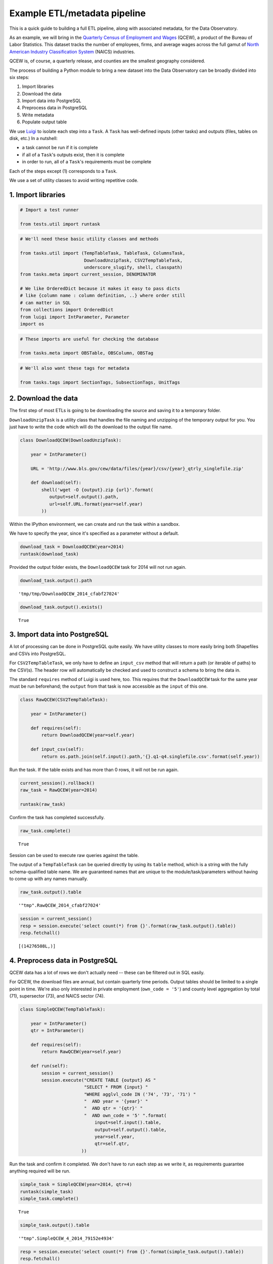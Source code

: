 Example ETL/metadata pipeline
=============================

This is a quick guide to building a full ETL pipeline, along with
associated metadata, for the Data Observatory.

As an example, we will bring in the `Quarterly Census of Employment and
Wages <http://www.bls.gov/cew/>`__ (QCEW), a product of the Bureau of
Labor Statistics. This dataset tracks the number of employees, firms,
and average wages across the full gamut of `North American Industry
Classification System <http://www.census.gov/eos/www/naics/>`__ (NAICS)
industries.

QCEW is, of course, a quarterly release, and counties are the smallest
geography considered.

The process of building a Python module to bring a new dataset into the
Data Observatory can be broadly divided into six steps:

1. Import libraries
2. Download the data
3. Import data into PostgreSQL
4. Preprocess data in PostgreSQL
5. Write metadata
6. Populate output table

We use `Luigi <https://luigi.readthedocs.io/en/stable/>`__ to isolate
each step into a ``Task``. A ``Task`` has well-defined inputs (other
tasks) and outputs (files, tables on disk, etc.) In a nutshell:

-  a task cannot be run if it is complete
-  if all of a ``Task``'s outputs exist, then it is complete
-  in order to run, all of a ``Task``'s requirements must be complete

Each of the steps except (1) corresponds to a ``Task``.

We use a set of utility classes to avoid writing repetitive code.

1. Import libraries
-------------------

.. code:: python

    # Import a test runner
    
    from tests.util import runtask

.. code:: python

    # We'll need these basic utility classes and methods
    
    from tasks.util import (TempTableTask, TableTask, ColumnsTask,
                            DownloadUnzipTask, CSV2TempTableTask,
                            underscore_slugify, shell, classpath)
    from tasks.meta import current_session, DENOMINATOR
    
    # We like OrderedDict because it makes it easy to pass dicts
    # like {column name : column definition, ..} where order still
    # can matter in SQL
    from collections import OrderedDict
    from luigi import IntParameter, Parameter
    import os

.. code:: python

    # These imports are useful for checking the database
    
    from tasks.meta import OBSTable, OBSColumn, OBSTag

.. code:: python

    # We'll also want these tags for metadata
    
    from tasks.tags import SectionTags, SubsectionTags, UnitTags

2. Download the data
--------------------

The first step of most ETLs is going to be downloading the source and
saving it to a temporary folder.

``DownloadUnzipTask`` is a utility class that handles the file naming
and unzipping of the temporary output for you. You just have to write
the code which will do the download to the output file name.

.. code:: python

    class DownloadQCEW(DownloadUnzipTask):
        
        year = IntParameter()
        
        URL = 'http://www.bls.gov/cew/data/files/{year}/csv/{year}_qtrly_singlefile.zip'
        
        def download(self):
            shell('wget -O {output}.zip {url}'.format(
               output=self.output().path,
               url=self.URL.format(year=self.year)
            ))

Within the IPython environment, we can create and run the task within a
sandbox.

We have to specify the year, since it's specified as a parameter without
a default.

.. code:: python

    download_task = DownloadQCEW(year=2014)
    runtask(download_task)

Provided the output folder exists, the ``DownloadQCEW`` task for 2014
will not run again.

.. code:: python

    download_task.output().path




.. parsed-literal::

    'tmp/tmp/DownloadQCEW_2014_cfabf27024'



.. code:: python

    download_task.output().exists()




.. parsed-literal::

    True



3. Import data into PostgreSQL
------------------------------

A lot of processing can be done in PostgreSQL quite easily. We have
utility classes to more easily bring both Shapefiles and CSVs into
PostgreSQL.

For ``CSV2TempTableTask``, we only have to define an ``input_csv``
method that will return a path (or iterable of paths) to the CSV(s). The
header row will automatically be checked and used to construct a schema
to bring the data in.

The standard ``requires`` method of Luigi is used here, too. This
requires that the ``DownloadQCEW`` task for the same year must be run
beforehand; the ``output`` from that task is now accessible as the
``input`` of this one.

.. code:: python

    class RawQCEW(CSV2TempTableTask):
        
        year = IntParameter()
        
        def requires(self):
            return DownloadQCEW(year=self.year)
            
        def input_csv(self):
            return os.path.join(self.input().path,'{}.q1-q4.singlefile.csv'.format(self.year))

Run the task. If the table exists and has more than 0 rows, it will not
be run again.

.. code:: python

    
    current_session().rollback()
    raw_task = RawQCEW(year=2014)
    
    runtask(raw_task)

Confirm the task has completed successfully.

.. code:: python

    raw_task.complete()




.. parsed-literal::

    True



Session can be used to execute raw queries against the table.

The output of a ``TempTableTask`` can be queried directly by using its
``table`` method, which is a string with the fully schema-qualified
table name. We are guaranteed names that are unique to the
module/task/parameters without having to come up with any names
manually.

.. code:: python

    raw_task.output().table




.. parsed-literal::

    '"tmp".RawQCEW_2014_cfabf27024'



.. code:: python

    session = current_session()
    resp = session.execute('select count(*) from {}'.format(raw_task.output().table))
    resp.fetchall()




.. parsed-literal::

    [(14276508L,)]



4. Preprocess data in PostgreSQL
--------------------------------

QCEW data has a lot of rows we don't actually need -- these can be
filtered out in SQL easily.

For QCEW, the download files are annual, but contain quarterly time
periods. Output tables should be limited to a single point in time.
We're also only interested in private employment (``own_code = '5'``)
and county level aggregation by total (71), supersector (73), and NAICS
sector (74).

.. code:: python

    class SimpleQCEW(TempTableTask):
        
        year = IntParameter()
        qtr = IntParameter()
        
        def requires(self):
            return RawQCEW(year=self.year)
        
        def run(self):
            session = current_session()
            session.execute("CREATE TABLE {output} AS "
                            "SELECT * FROM {input} "
                            "WHERE agglvl_code IN ('74', '73', '71') "
                            "  AND year = '{year}' "
                            "  AND qtr = '{qtr}' "
                            "  AND own_code = '5' ".format(
                                input=self.input().table,
                                output=self.output().table,
                                year=self.year,
                                qtr=self.qtr,
                           ))

Run the task and confirm it completed. We don't have to run each step as
we write it, as requirements guarantee anything required will be run.

.. code:: python

    simple_task = SimpleQCEW(year=2014, qtr=4)
    runtask(simple_task)
    simple_task.complete()




.. parsed-literal::

    True



.. code:: python

    simple_task.output().table




.. parsed-literal::

    '"tmp".SimpleQCEW_4_2014_79152e4934'



.. code:: python

    resp = session.execute('select count(*) from {}'.format(simple_task.output().table))
    resp.fetchall()




.. parsed-literal::

    [(97167L,)]



5. Write metadata
-----------------

We have to create metadata for the measures we're interested in from
QCEW. Often metadata don't take parameters, but this one is, since we
have to reorganize the table from one row per NAICS code to one column
per NAICS code, which is easiest done programmatically.

The ``ColumnsTask`` provides a structure for generating metadata. The
only required method is ``columns``. What must be returned from that
method is an ``OrderedDict`` whose values are all ``OBSColumn`` and
whose keys are all strings. The keys may be used as human-readable
column names in tables based off this metadata, although that is not
always the case. If the ``id`` of the ``OBSColumn`` is left blank, the
dict's key will be used to generate it (qualified by the module).

Also, conventionally there will be a ``requires`` method that brings in
our standard tags: ``SectionTags``, ``SubsectionTags``, and
``UnitTags``. This is an example of defining several tasks as
prerequisites: the outputs of those tasks will be accessible via
``self.input()[<key>]`` in other methods.

.. code:: python

    from tasks.us.naics import (NAICS_CODES, is_supersector, is_sector,
                                get_parent_code)
    
    class QCEWColumns(ColumnsTask):
        
        naics_code = Parameter()
        
        def requires(self):
            requirements = {
                'sections': SectionTags(),
                'subsections': SubsectionTags(),
                'units': UnitTags(),
            }
            parent_code = get_parent_code(self.naics_code)
            if parent_code:
                requirements['parent'] = QCEWColumns(naics_code=parent_code) 
    
            return requirements
        
        def columns(self):
            cols = OrderedDict()
            code, name, description = self.naics_code, NAICS_CODES[self.naics_code], ''
            
            # This gives us easier access to the tags we defined as dependencies
            input_ = self.input()
            units = input_['units']
            sections = input_['sections']
            subsections = input_['subsections']
            parent = input_.get('parent')
            cols['avg_wkly_wage'] = OBSColumn(
                # Make sure the column ID is unique within this module
                # If left blank, will be taken from this column's key in the output OrderedDict
                id=underscore_slugify(u'avg_wkly_wage_{}'.format(code)),
                # The PostgreSQL type of this column.  Generally Numeric for numbers and Text
                # for categories.
                type='Numeric',
                # Human-readable name.  Will be used as header in the catalog
                name=u'Average weekly wage for {} establishments'.format(name),
                # Human-readable description.  Will be used as content in the catalog.
                description=u'Average weekly wage for a given quarter in the {name} industry (NAICS {code}).'
                            u'{name} is {description}.'.format(name=name, code=code, description=description),
                # Ranking of importance, sometimes used to favor certain measures in auto-selection
                # Weight of 0 will hide this column from the user.  We generally use between 0 and 10
                weight=5,
                # How this measure was derived, for example "sum", "median", "average", etc.
                # In cases of "sum", this means functions downstream can construct estimates
                # for arbitrary geographies
                aggregate='average',
                # Tags are our way of noting aspects of this measure like its unit, the country
                # it's relevant to, and which section(s) of the catalog it should appear in.
                tags=[units['money'], sections['united_states'], subsections['income']],
            )
            cols['qtrly_estabs'] = OBSColumn(
                id=underscore_slugify(u'qtrly_estabs_{}'.format(code)),
                type='Numeric',
                name=u'Establishments in {}'.format(name),
                description=u'Count of establishments in a given quarter in the {name} industry (NAICS {code}).'
                            u'{name} is {description}.'.format(name=name, code=code, description=description),
                weight=5,
                aggregate='sum',
                tags=[units['businesses'], sections['united_states'], subsections['commerce_economy']],
                targets={parent['qtrly_estabs']: DENOMINATOR} if parent else {},
            )
            cols['month3_emplvl'] = OBSColumn(
                id=underscore_slugify(u'month3_emplvl_{}'.format(code)),
                type='Numeric',
                name=u'Employees in {} establishments'.format(name),
                description=u'Number of employees in the third month of a given quarter with the {name} '
                            u'industry (NAICS {code}). {name} is {description}.'.format(
                                name=name, code=code, description=description),
                weight=5,
                aggregate='sum',
                tags=[units['people'], sections['united_states'], subsections['employment']],
            )
            cols['lq_avg_wkly_wage'] = OBSColumn(
                id=underscore_slugify(u'lq_avg_wkly_wage_{}'.format(code)),
                type='Numeric',
                name=u'Average weekly wage location quotient for {} establishments'.format(name),
                description=u'Location quotient of the average weekly wage for a given quarter relative to '
                            u'the U.S. (Rounded to the hundredths place) within the {name} industry (NAICS {code}).'
                            u'{name} is {description}.'.format(name=name, code=code, description=description),
                weight=3,
                aggregate=None,
                tags=[units['ratio'], sections['united_states'], subsections['income']],
            )
            cols['lq_qtrly_estabs'] = OBSColumn(
                id=underscore_slugify(u'lq_qtrly_estabs_{}'.format(code)),
                type='Numeric',
                name=u'Location quotient of establishments in {}'.format(name),
                description=u'Location quotient of the quarterly establishment count relative to '
                            u'the U.S. (Rounded to the hundredths place) within the {name} industry (NAICS {code}).'
                            u'{name} is {description}.'.format(name=name, code=code, description=description),
                weight=3,
                aggregate=None,
                tags=[units['ratio'], sections['united_states'], subsections['commerce_economy']],
            )
            cols['lq_month3_emplvl'] = OBSColumn(
                id=underscore_slugify(u'lq_month3_emplvl_{}'.format(code)),
                type='Numeric',
                name=u'Employment level location quotient in {} establishments'.format(name),
                description=u'Location quotient of the employment level for the third month of a given quarter '
                            u'relative to the U.S. (Rounded to the hundredths place) within the {name} '
                            u'industry (NAICS {code}). {name} is {description}.'.format(
                                name=name, code=code, description=description),
                weight=3,
                aggregate=None,
                tags=[units['ratio'], sections['united_states'], subsections['employment']],
            )
            return cols

We should never run metadata tasks on their own -- they should be
defined as requirements by ``TableTask``, below -- but it is possible to
do so, as an example.

NAICS code '1025' is the supersector for eduction & health.

.. code:: python

    education_health_columns = QCEWColumns(naics_code='1025')
    runtask(education_health_columns)
    education_health_columns.complete()




.. parsed-literal::

    True



Output from a ``ColumnsTask`` is an ``OrderedDict`` with the columns
wrapped in ``ColumnTarget``\ s, which allow us to pass them around
without immediately committing them to the database.

.. code:: python

    education_health_columns.output()




.. parsed-literal::

    OrderedDict([('avg_wkly_wage', <tasks.util.ColumnTarget at 0x7f12a40eead0>),
                 ('qtrly_estabs', <tasks.util.ColumnTarget at 0x7f12a5831c50>),
                 ('month3_emplvl', <tasks.util.ColumnTarget at 0x7f12a5831090>),
                 ('lq_avg_wkly_wage', <tasks.util.ColumnTarget at 0x7f12a4338b10>),
                 ('lq_qtrly_estabs', <tasks.util.ColumnTarget at 0x7f12a4d1fb50>),
                 ('lq_month3_emplvl',
                  <tasks.util.ColumnTarget at 0x7f12a4525390>)])



We can check the ``OBSColumn`` table for evidence that our metadata has
been committed to disk, since we ran the task.

.. code:: python

    [(col.id, col.name) for col in session.query(OBSColumn)[:5]]




.. parsed-literal::

    [(u'tmp.avg_wkly_wage_10',
      u'Average weekly wage for Total, all industries establishments'),
     (u'tmp.qtrly_estabs_10', u'Establishments in Total, all industries'),
     (u'tmp.month3_emplvl_10',
      u'Employees in Total, all industries establishments'),
     (u'tmp.lq_avg_wkly_wage_10',
      u'Average weekly wage location quotient for Total, all industries establishments'),
     (u'tmp.lq_qtrly_estabs_10',
      u'Location quotient of establishments in Total, all industries')]



6. Populate output table
------------------------

Now that we have our data in a format similar to what we'll need, and
our metadata lined up, we can tie it together with a ``TableTask``.
Under the hood, ``TableTask`` handles the relational lifting between
columns and actual data, and assigns a hash number to the dataset.

Several methods must be overriden for ``TableTask`` to work:

-  ``version()``: a version control number, which is useful for forcing
   a re-run/overwrite without having to track down and delete output
   artifacts.

-  ``timespan()``: the timespan (for example, '2014', or '2012Q4') that
   identifies the date range or point-in-time for this table.

-  ``columns()``: an OrderedDict of (colname, ColumnTarget) pairs. This
   should be constructed by pulling the desired columns from required
   ``ColumnsTask`` classes.

-  ``populate()``: a method that should populate (most often via) INSERT
   the output table.

.. code:: python

    # Since we have a column ('area_fips') that is a shared reference to
    # geometries ('geom_ref') we have to import that column.
    from tasks.us.census.tiger import GeoidColumns
    
    class QCEW(TableTask):
        
        year = IntParameter()
        qtr = IntParameter()
        
        def version(self):
            return 1
        
        def requires(self):
            requirements = {
                'data': SimpleQCEW(year=self.year, qtr=self.qtr),
                'geoid_cols': GeoidColumns(),
                'naics': OrderedDict()
            }
            for naics_code, naics_name in NAICS_CODES.iteritems():
                # Only include the more general NAICS codes
                if is_supersector(naics_code) or is_sector(naics_code) or naics_code == '10':
                    requirements['naics'][naics_code] = QCEWColumns(naics_code=naics_code)
            return requirements
        
        def timespan(self):
            return '{year}Q{qtr}'.format(year=self.year, qtr=self.qtr)
        
        def columns(self):
            # Here we assemble an OrderedDict using our requirements to specify the
            # columns that go into this table.
            # The column name 
            input_ = self.input()
            cols = OrderedDict([
                ('area_fips', input_['geoid_cols']['county_geoid'])
            ])
            for naics_code, naics_cols in input_['naics'].iteritems():
                for key, coltarget in naics_cols.iteritems():
                    naics_name = NAICS_CODES[naics_code]
                    colname = underscore_slugify(u'{}_{}_{}'.format(
                            key, naics_code, naics_name))
                    cols[colname] = coltarget
            return cols
        
        def populate(self):
            # This select statement transforms the input table, taking advantage of our
            # new column names.
            # The session is automatically committed if there are no errors.
            session = current_session()
            columns = self.columns()
            colnames = columns.keys()
            select_colnames = []
            for naics_code, naics_columns in self.input()['naics'].iteritems():
                for colname, coltarget in naics_columns.iteritems():
                    select_colnames.append('''MAX(CASE
                        WHEN industry_code = '{naics_code}' THEN {colname} ELSE NULL
                    END)::Numeric'''.format(naics_code=naics_code,
                                colname=colname
                              ))
            insert = '''INSERT INTO {output} ({colnames})
                        SELECT area_fips, {select_colnames}
                        FROM {input}
                        GROUP BY area_fips '''.format(
                            output=self.output().table,
                            input=self.input()['data'].table,
                            colnames=', '.join(colnames),
                            select_colnames=', '.join(select_colnames),
                        )
            session.execute(insert)

On a fresh database, this should return False Will not run if it has
been run before for this year & quarter combination.

.. code:: python

    table_task = QCEW(year=2014, qtr=4)
    table_task.complete()




.. parsed-literal::

    True



.. code:: python

    runtask(table_task)

The table should exist in metadata, as well as in data, with all
relations well-defined.

Unlike the ``TempTableTask``\ s above, the output of a ``TableTask`` is
a postgrse table in the ``observatory`` schema, with a unique hash name.

.. code:: python

    table = table_task.output()
    table.table




.. parsed-literal::

    'observatory.obs_3dc49b70f71ed9bbf5b4a48773c860519af70e1e'



It's possible for us to peek at the output data.

.. code:: python

    session.execute('SELECT * FROM {} LIMIT 1'.format(table.table)).fetchall()




.. parsed-literal::

    [(u'01001', None, None, None, None, None, None, Decimal('395'), Decimal('5'), Decimal('144'), Decimal('0.65'), Decimal('0.52'), Decimal('0.68'), Decimal('609'), Decimal('80'), Decimal('1024'), Decimal('0.96'), Decimal('0.66'), Decimal('0.74'), Decimal('364'), Decimal('68'), Decimal('368'), Decimal('0.79'), Decimal('0.95'), Decimal('1.13'), Decimal('917'), Decimal('3'), Decimal('66'), Decimal('0.68'), Decimal('0.94'), Decimal('1.00'), Decimal('2317'), Decimal('5'), Decimal('103'), Decimal('1.89'), Decimal('3.26'), Decimal('2.45'), Decimal('914'), Decimal('77'), Decimal('426'), Decimal('1.17'), Decimal('1.16'), Decimal('0.90'), Decimal('1231'), Decimal('33'), Decimal('157'), Decimal('1.26'), Decimal('0.60'), Decimal('0.35'), Decimal('925'), Decimal('20'), Decimal('198'), Decimal('1.14'), Decimal('1.66'), Decimal('1.30'), Decimal('914'), Decimal('77'), Decimal('426'), Decimal('1.17'), Decimal('1.16'), Decimal('0.90'), Decimal('1225'), Decimal('30'), Decimal('1347'), Decimal('1.45'), Decimal('1.01'), Decimal('1.44'), Decimal('584'), Decimal('85'), Decimal('1168'), Decimal('0.93'), Decimal('0.65'), Decimal('0.73'), Decimal('904'), Decimal('91'), Decimal('380'), Decimal('0.98'), Decimal('0.61'), Decimal('0.25'), None, None, None, None, None, None, Decimal('433'), Decimal('149'), Decimal('1935'), Decimal('1.13'), Decimal('1.63'), Decimal('1.57'), Decimal('1225'), Decimal('30'), Decimal('1347'), Decimal('1.45'), Decimal('1.01'), Decimal('1.44'), Decimal('274'), Decimal('66'), Decimal('1432'), Decimal('1.10'), Decimal('1.13'), Decimal('1.50'), Decimal('301'), Decimal('8'), Decimal('66'), Decimal('0.53'), Decimal('0.68'), Decimal('0.44'), Decimal('620'), Decimal('15'), Decimal('127'), Decimal('0.97'), Decimal('0.73'), Decimal('0.36'), None, None, None, None, None, None, Decimal('929'), Decimal('17'), Decimal('132'), Decimal('2.13'), Decimal('1.91'), Decimal('1.53'), Decimal('677'), Decimal('768'), Decimal('8173'), Decimal('0.97'), Decimal('0.95'), Decimal('0.91'), Decimal('364'), Decimal('68'), Decimal('368'), Decimal('0.79'), Decimal('0.95'), Decimal('1.13'), Decimal('275'), Decimal('74'), Decimal('1498'), Decimal('0.94'), Decimal('1.06'), Decimal('1.35'), Decimal('584'), Decimal('202'), Decimal('2322'), Decimal('1.01'), Decimal('1.20'), Decimal('1.12'), Decimal('781'), Decimal('114'), Decimal('430'), Decimal('0.70'), Decimal('1.55'), Decimal('0.72'), Decimal('1201'), Decimal('7'), Decimal('36'), Decimal('1.02'), Decimal('0.52'), Decimal('0.17'), Decimal('0'), Decimal('3'), Decimal('0'), Decimal('0'), Decimal('0.57'), Decimal('0'), Decimal('860'), Decimal('62'), Decimal('190'), Decimal('0.69'), Decimal('0.62'), Decimal('0.29'), Decimal('0'), Decimal('26'), Decimal('0'), Decimal('0'), Decimal('0.59'), Decimal('0'), Decimal('1201'), Decimal('7'), Decimal('36'), Decimal('1.02'), Decimal('0.52'), Decimal('0.17'), None, None, None, None, None, None, Decimal('628'), Decimal('41'), Decimal('122'), Decimal('0.87'), Decimal('1.28'), Decimal('0.77'), Decimal('842'), Decimal('73'), Decimal('308'), Decimal('0.67'), Decimal('1.75'), Decimal('0.71'))]

